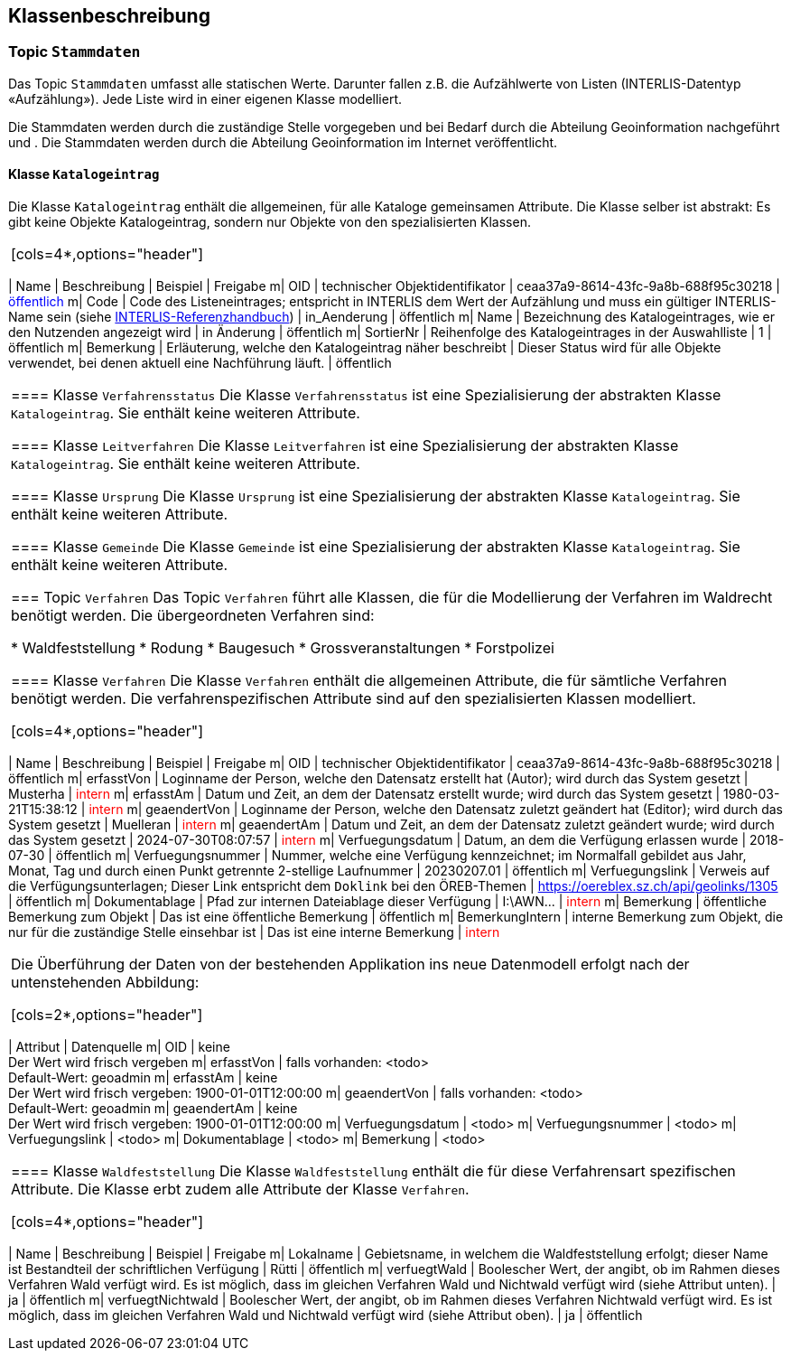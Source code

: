 == Klassenbeschreibung
=== Topic `+Stammdaten+`
Das Topic `+Stammdaten+` umfasst alle statischen Werte. Darunter fallen z.B. die Aufzählwerte von Listen (INTERLIS-Datentyp «Aufzählung»). Jede Liste wird in einer eigenen Klasse modelliert. +

Die Stammdaten werden durch die zuständige Stelle vorgegeben und bei Bedarf durch die Abteilung Geoinformation nachgeführt und . Die Stammdaten werden durch die Abteilung Geoinformation im Internet veröffentlicht.

==== Klasse `+Katalogeintrag+`
Die Klasse `+Katalogeintrag+` enthält die allgemeinen, für alle Kataloge gemeinsamen Attribute. Die Klasse selber ist abstrakt: Es gibt keine Objekte +Katalogeintrag+, sondern nur Objekte von den spezialisierten Klassen.

|===
[cols=4*,options="header"]
|===
| Name | Beschreibung | Beispiel | Freigabe
m| OID
| technischer Objektidentifikator
| ceaa37a9-8614-43fc-9a8b-688f95c30218
| +++<span style="color:blue;">öffentlich</span>+++
m| Code
| Code des Listeneintrages; entspricht in INTERLIS dem Wert der Aufzählung und muss ein gültiger INTERLIS-Name sein (siehe https://www.interlis.ch/dokumentation[INTERLIS-Referenzhandbuch])
| in_Aenderung
| öffentlich
m| Name
| Bezeichnung des Katalogeintrages, wie er den Nutzenden angezeigt wird
| in Änderung
| öffentlich
m| SortierNr
| Reihenfolge des Katalogeintrages in der Auswahlliste
| 1
| öffentlich
m| Bemerkung
| Erläuterung, welche den Katalogeintrag näher beschreibt
| Dieser Status wird für alle Objekte verwendet, bei denen aktuell eine Nachführung läuft.
| öffentlich
|===

==== Klasse `+Verfahrensstatus+`
Die Klasse `+Verfahrensstatus+` ist eine Spezialisierung der abstrakten Klasse `+Katalogeintrag+`. Sie enthält keine weiteren Attribute.

==== Klasse `+Leitverfahren+`
Die Klasse `+Leitverfahren+` ist eine Spezialisierung der abstrakten Klasse `+Katalogeintrag+`. Sie enthält keine weiteren Attribute.

==== Klasse `+Ursprung+`
Die Klasse `+Ursprung+` ist eine Spezialisierung der abstrakten Klasse `+Katalogeintrag+`. Sie enthält keine weiteren Attribute.

==== Klasse `+Gemeinde+`
Die Klasse `+Gemeinde+` ist eine Spezialisierung der abstrakten Klasse `+Katalogeintrag+`. Sie enthält keine weiteren Attribute.

=== Topic `+Verfahren+`
Das Topic `+Verfahren+` führt alle Klassen, die für die Modellierung der Verfahren im Waldrecht benötigt werden. Die übergeordneten Verfahren sind:

* Waldfeststellung
* Rodung
* Baugesuch
* Grossveranstaltungen
* Forstpolizei

==== Klasse `+Verfahren+`
Die Klasse `+Verfahren+` enthält die allgemeinen Attribute, die für sämtliche Verfahren benötigt werden. Die verfahrenspezifischen Attribute sind auf den spezialisierten Klassen modelliert.

[cols=4*,options="header"]
|===
| Name | Beschreibung | Beispiel | Freigabe
m| OID
| technischer Objektidentifikator
| ceaa37a9-8614-43fc-9a8b-688f95c30218
| öffentlich
m| erfasstVon
| Loginname der Person, welche den Datensatz erstellt hat (Autor); wird durch das System gesetzt
| Musterha
| +++<span style="color:red;">intern</span>+++
m| erfasstAm
| Datum und Zeit, an dem der Datensatz erstellt wurde; wird durch das System gesetzt
| 1980-03-21T15:38:12
| +++<span style="color:red;">intern</span>+++
m| geaendertVon
| Loginname der Person, welche den Datensatz zuletzt geändert hat (Editor); wird durch das System gesetzt
| Muelleran
| +++<span style="color:red;">intern</span>+++
m| geaendertAm
| Datum und Zeit, an dem der Datensatz zuletzt geändert wurde; wird durch das System gesetzt
| 2024-07-30T08:07:57
| +++<span style="color:red;">intern</span>+++
m| Verfuegungsdatum
| Datum, an dem die Verfügung erlassen wurde
| 2018-07-30
| öffentlich
m| Verfuegungsnummer
| Nummer, welche eine Verfügung kennzeichnet; im Normalfall gebildet aus Jahr, Monat, Tag und durch einen Punkt getrennte 2-stellige Laufnummer
| 20230207.01
| öffentlich
m| Verfuegungslink
| Verweis auf die Verfügungsunterlagen; Dieser Link entspricht dem `+Doklink+` bei den ÖREB-Themen
| https://oereblex.sz.ch/api/geolinks/1305
| öffentlich
m| Dokumentablage
| Pfad zur internen Dateiablage dieser Verfügung
| I:\AWN\...
| +++<span style="color:red;">intern</span>+++
m| Bemerkung
| öffentliche Bemerkung zum Objekt
| Das ist eine öffentliche Bemerkung
| öffentlich
m| BemerkungIntern
| interne Bemerkung zum Objekt, die nur für die zuständige Stelle einsehbar ist
| Das ist eine interne Bemerkung
| +++<span style="color:red;">intern</span>+++
|===

Die Überführung der Daten von der bestehenden Applikation ins neue Datenmodell erfolgt nach der untenstehenden Abbildung:

[cols=2*,options="header"]
|===
| Attribut | Datenquelle
m| OID
| keine +
Der Wert wird frisch vergeben
m| erfasstVon
| falls vorhanden: <todo> +
Default-Wert: geoadmin
m| erfasstAm
| keine +
Der Wert wird frisch vergeben: 1900-01-01T12:00:00
m| geaendertVon
| falls vorhanden: <todo> +
Default-Wert: geoadmin
m| geaendertAm
| keine +
Der Wert wird frisch vergeben: 1900-01-01T12:00:00
m| Verfuegungsdatum
| <todo>
m| Verfuegungsnummer
| <todo>
m| Verfuegungslink
| <todo>
m| Dokumentablage
| <todo>
m| Bemerkung
| <todo>
|===

==== Klasse `+Waldfeststellung+`
Die Klasse `+Waldfeststellung+` enthält die für diese Verfahrensart spezifischen Attribute. Die Klasse erbt zudem alle Attribute der Klasse `+Verfahren+`.

[cols=4*,options="header"]
|===
| Name | Beschreibung | Beispiel | Freigabe
m| Lokalname
| Gebietsname, in welchem die Waldfeststellung erfolgt; dieser Name ist Bestandteil der schriftlichen Verfügung
| Rütti
| öffentlich
m| verfuegtWald
| Boolescher Wert, der angibt, ob im Rahmen dieses Verfahren Wald verfügt wird. Es ist möglich, dass im gleichen Verfahren Wald und Nichtwald verfügt wird (siehe Attribut unten).
| ja
| öffentlich
m| verfuegtNichtwald
| Boolescher Wert, der angibt, ob im Rahmen dieses Verfahren Nichtwald verfügt wird. Es ist möglich, dass im gleichen Verfahren Wald und Nichtwald verfügt wird (siehe Attribut oben).
| ja
| öffentlich
|===

ifdef::backend-pdf[]
<<<
endif::[]
